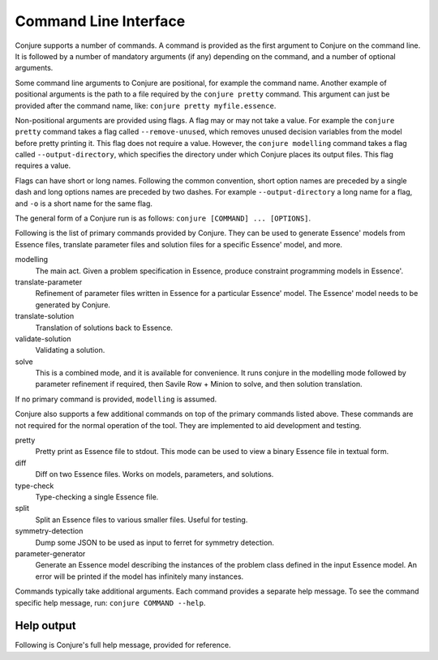 
.. _cli:

Command Line Interface
======================

Conjure supports a number of commands.
A command is provided as the first argument to Conjure on the command line.
It is followed by a number of mandatory arguments (if any) depending on the command, and a number of optional arguments.

Some command line arguments to Conjure are positional, for example the command name.
Another example of positional arguments is the path to a file required by the ``conjure pretty`` command.
This argument can just be provided after the command name, like: ``conjure pretty myfile.essence``.

Non-positional arguments are provided using flags.
A flag may or may not take a value.
For example the ``conjure pretty`` command takes a flag called ``--remove-unused``, which removes unused decision variables from the model before pretty printing it.
This flag does not require a value.
However, the ``conjure modelling`` command takes a flag called ``--output-directory``, which specifies the directory under which Conjure places its output files.
This flag requires a value.

Flags can have short or long names. Following the common convention, short option names are preceded by a single dash and long options names are preceded by two dashes.
For example ``--output-directory`` a long name for a flag, and ``-o`` is a short name for the same flag.

The general form of a Conjure run is as follows: ``conjure [COMMAND] ... [OPTIONS]``.

Following is the list of primary commands provided by Conjure.
They can be used to generate Essence' models from Essence files, translate parameter files and solution files for a specific Essence' model, and more.

modelling
    The main act. Given a problem specification in Essence, produce constraint programming models in Essence'.
translate-parameter
    Refinement of parameter files written in Essence for a particular Essence' model. The Essence' model needs to be generated by Conjure.
translate-solution
    Translation of solutions back to Essence.
validate-solution
    Validating a solution.
solve
    This is a combined mode, and it is available for convenience.
    It runs conjure in the modelling mode followed by parameter refinement if required, then Savile Row + Minion to solve, and then solution translation.

If no primary command is provided, ``modelling`` is assumed.

Conjure also supports a few additional commands on top of the primary commands listed above.
These commands are not required for the normal operation of the tool.
They are implemented to aid development and testing.

pretty
    Pretty print as Essence file to stdout. This mode can be used to view a binary Essence file in textual form.
diff
    Diff on two Essence files. Works on models, parameters, and solutions.
type-check
    Type-checking a single Essence file.
split
    Split an Essence files to various smaller files. Useful for testing.
symmetry-detection
    Dump some JSON to be used as input to ferret for symmetry detection.
parameter-generator
    Generate an Essence model describing the instances of the problem class defined in the input Essence model. An error will be printed if the model has infinitely many instances.


Commands typically take additional arguments.
Each command provides a separate help message.
To see the command specific help message, run: ``conjure COMMAND --help``.

Help output
-----------

Following is Conjure's full help message, provided for reference.

.. raw:: html
    :file: conjure-help.html
